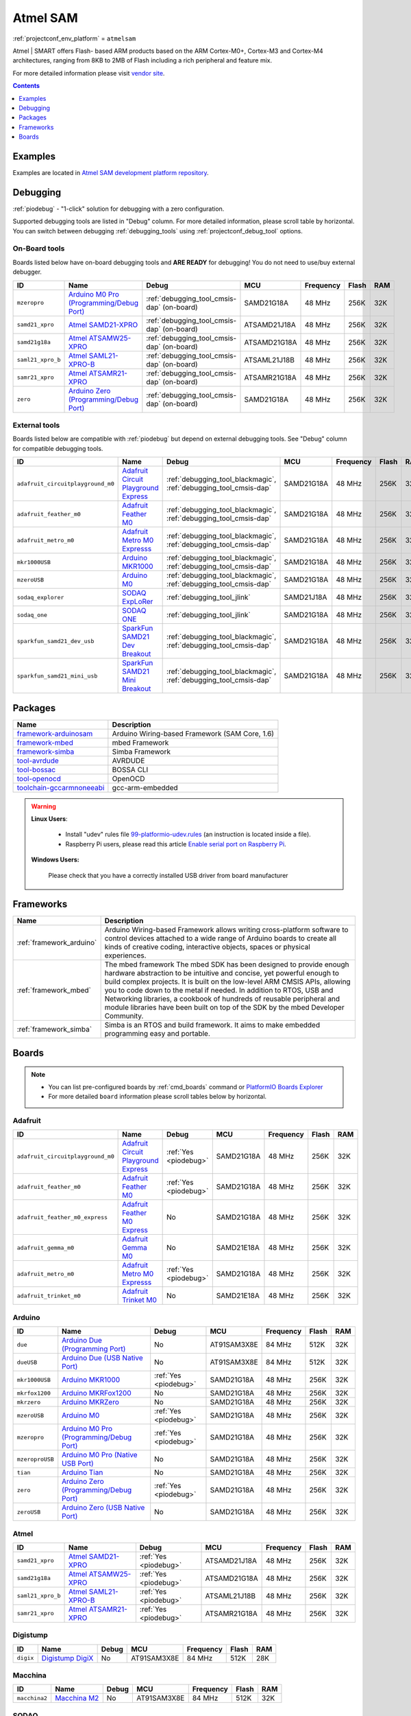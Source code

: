 ..  Copyright (c) 2014-present PlatformIO <contact@platformio.org>
    Licensed under the Apache License, Version 2.0 (the "License");
    you may not use this file except in compliance with the License.
    You may obtain a copy of the License at
       http://www.apache.org/licenses/LICENSE-2.0
    Unless required by applicable law or agreed to in writing, software
    distributed under the License is distributed on an "AS IS" BASIS,
    WITHOUT WARRANTIES OR CONDITIONS OF ANY KIND, either express or implied.
    See the License for the specific language governing permissions and
    limitations under the License.

.. _platform_atmelsam:

Atmel SAM
=========
:ref:`projectconf_env_platform` = ``atmelsam``

Atmel | SMART offers Flash- based ARM products based on the ARM Cortex-M0+, Cortex-M3 and Cortex-M4 architectures, ranging from 8KB to 2MB of Flash including a rich peripheral and feature mix.

For more detailed information please visit `vendor site <http://www.atmel.com/products/microcontrollers/arm/default.aspx?utm_source=platformio&utm_medium=docs>`_.

.. contents:: Contents
    :local:
    :depth: 1


Examples
--------

Examples are located in `Atmel SAM development platform repository <https://github.com/platformio/platform-atmelsam/tree/develop/examples?utm_source=platformio&utm_medium=docs>`_.


Debugging
---------

:ref:`piodebug` - "1-click" solution for debugging with a zero configuration.

Supported debugging tools are listed in "Debug" column. For more detailed
information, please scroll table by horizontal.
You can switch between debugging :ref:`debugging_tools` using
:ref:`projectconf_debug_tool` options.


On-Board tools
~~~~~~~~~~~~~~

Boards listed below have on-board debugging tools and **ARE READY** for debugging!
You do not need to use/buy external debugger.


.. list-table::
    :header-rows:  1

    * - ID
      - Name
      - Debug
      - MCU
      - Frequency
      - Flash
      - RAM
    * - ``mzeropro``
      - `Arduino M0 Pro (Programming/Debug Port) <https://www.arduino.cc/en/Main/ArduinoBoardM0PRO?utm_source=platformio&utm_medium=docs>`_
      - :ref:`debugging_tool_cmsis-dap` (on-board)
      - SAMD21G18A
      - 48 MHz
      - 256K
      - 32K
    * - ``samd21_xpro``
      - `Atmel SAMD21-XPRO <https://developer.mbed.org/platforms/SAMD21-XPRO/?utm_source=platformio&utm_medium=docs>`_
      - :ref:`debugging_tool_cmsis-dap` (on-board)
      - ATSAMD21J18A
      - 48 MHz
      - 256K
      - 32K
    * - ``samd21g18a``
      - `Atmel ATSAMW25-XPRO <https://developer.mbed.org/platforms/SAMW25-XPRO/?utm_source=platformio&utm_medium=docs>`_
      - :ref:`debugging_tool_cmsis-dap` (on-board)
      - ATSAMD21G18A
      - 48 MHz
      - 256K
      - 32K
    * - ``saml21_xpro_b``
      - `Atmel SAML21-XPRO-B <https://developer.mbed.org/platforms/SAML21-XPRO/?utm_source=platformio&utm_medium=docs>`_
      - :ref:`debugging_tool_cmsis-dap` (on-board)
      - ATSAML21J18B
      - 48 MHz
      - 256K
      - 32K
    * - ``samr21_xpro``
      - `Atmel ATSAMR21-XPRO <https://developer.mbed.org/platforms/SAMR21-XPRO/?utm_source=platformio&utm_medium=docs>`_
      - :ref:`debugging_tool_cmsis-dap` (on-board)
      - ATSAMR21G18A
      - 48 MHz
      - 256K
      - 32K
    * - ``zero``
      - `Arduino Zero (Programming/Debug Port) <https://www.arduino.cc/en/Main/ArduinoBoardZero?utm_source=platformio&utm_medium=docs>`_
      - :ref:`debugging_tool_cmsis-dap` (on-board)
      - SAMD21G18A
      - 48 MHz
      - 256K
      - 32K


External tools
~~~~~~~~~~~~~~

Boards listed below are compatible with :ref:`piodebug` but depend on external
debugging tools. See "Debug" column for compatible debugging tools.


.. list-table::
    :header-rows:  1

    * - ID
      - Name
      - Debug
      - MCU
      - Frequency
      - Flash
      - RAM
    * - ``adafruit_circuitplayground_m0``
      - `Adafruit Circuit Playground Express <https://www.adafruit.com/product/3000?utm_source=platformio&utm_medium=docs>`_
      - :ref:`debugging_tool_blackmagic`, :ref:`debugging_tool_cmsis-dap`
      - SAMD21G18A
      - 48 MHz
      - 256K
      - 32K
    * - ``adafruit_feather_m0``
      - `Adafruit Feather M0 <https://www.adafruit.com/product/2772?utm_source=platformio&utm_medium=docs>`_
      - :ref:`debugging_tool_blackmagic`, :ref:`debugging_tool_cmsis-dap`
      - SAMD21G18A
      - 48 MHz
      - 256K
      - 32K
    * - ``adafruit_metro_m0``
      - `Adafruit Metro M0 Expresss <https://www.adafruit.com/product/3505?utm_source=platformio&utm_medium=docs>`_
      - :ref:`debugging_tool_blackmagic`, :ref:`debugging_tool_cmsis-dap`
      - SAMD21G18A
      - 48 MHz
      - 256K
      - 32K
    * - ``mkr1000USB``
      - `Arduino MKR1000 <https://www.arduino.cc/en/Main/ArduinoMKR1000?utm_source=platformio&utm_medium=docs>`_
      - :ref:`debugging_tool_blackmagic`, :ref:`debugging_tool_cmsis-dap`
      - SAMD21G18A
      - 48 MHz
      - 256K
      - 32K
    * - ``mzeroUSB``
      - `Arduino M0 <https://www.arduino.cc/en/Main/ArduinoBoardM0?utm_source=platformio&utm_medium=docs>`_
      - :ref:`debugging_tool_blackmagic`, :ref:`debugging_tool_cmsis-dap`
      - SAMD21G18A
      - 48 MHz
      - 256K
      - 32K
    * - ``sodaq_explorer``
      - `SODAQ ExpLoRer <http://support.sodaq.com/sodaq-one/explorer/?utm_source=platformio&utm_medium=docs>`_
      - :ref:`debugging_tool_jlink`
      - SAMD21J18A
      - 48 MHz
      - 256K
      - 32K
    * - ``sodaq_one``
      - `SODAQ ONE <http://support.sodaq.com/sodaq-one/?utm_source=platformio&utm_medium=docs>`_
      - :ref:`debugging_tool_jlink`
      - SAMD21G18A
      - 48 MHz
      - 256K
      - 32K
    * - ``sparkfun_samd21_dev_usb``
      - `SparkFun SAMD21 Dev Breakout <https://www.sparkfun.com/products/13672?utm_source=platformio&utm_medium=docs>`_
      - :ref:`debugging_tool_blackmagic`, :ref:`debugging_tool_cmsis-dap`
      - SAMD21G18A
      - 48 MHz
      - 256K
      - 32K
    * - ``sparkfun_samd21_mini_usb``
      - `SparkFun SAMD21 Mini Breakout <https://www.sparkfun.com/products/13664?utm_source=platformio&utm_medium=docs>`_
      - :ref:`debugging_tool_blackmagic`, :ref:`debugging_tool_cmsis-dap`
      - SAMD21G18A
      - 48 MHz
      - 256K
      - 32K


Packages
--------

.. list-table::
    :header-rows:  1

    * - Name
      - Description

    * - `framework-arduinosam <http://arduino.cc/en/Reference/HomePage?utm_source=platformio&utm_medium=docs>`__
      - Arduino Wiring-based Framework (SAM Core, 1.6)

    * - `framework-mbed <http://mbed.org?utm_source=platformio&utm_medium=docs>`__
      - mbed Framework

    * - `framework-simba <https://github.com/eerimoq/simba?utm_source=platformio&utm_medium=docs>`__
      - Simba Framework

    * - `tool-avrdude <http://www.nongnu.org/avrdude/?utm_source=platformio&utm_medium=docs>`__
      - AVRDUDE

    * - `tool-bossac <https://sourceforge.net/projects/b-o-s-s-a/?utm_source=platformio&utm_medium=docs>`__
      - BOSSA CLI

    * - `tool-openocd <http://openocd.org?utm_source=platformio&utm_medium=docs>`__
      - OpenOCD

    * - `toolchain-gccarmnoneeabi <https://launchpad.net/gcc-arm-embedded?utm_source=platformio&utm_medium=docs>`__
      - gcc-arm-embedded

.. warning::
    **Linux Users**:

        * Install "udev" rules file `99-platformio-udev.rules <https://github.com/platformio/platformio-core/blob/develop/scripts/99-platformio-udev.rules>`_
          (an instruction is located inside a file).
        * Raspberry Pi users, please read this article
          `Enable serial port on Raspberry Pi <https://hallard.me/enable-serial-port-on-raspberry-pi/>`__.


    **Windows Users:**

        Please check that you have a correctly installed USB driver from board
        manufacturer


Frameworks
----------
.. list-table::
    :header-rows:  1

    * - Name
      - Description

    * - :ref:`framework_arduino`
      - Arduino Wiring-based Framework allows writing cross-platform software to control devices attached to a wide range of Arduino boards to create all kinds of creative coding, interactive objects, spaces or physical experiences.

    * - :ref:`framework_mbed`
      - The mbed framework The mbed SDK has been designed to provide enough hardware abstraction to be intuitive and concise, yet powerful enough to build complex projects. It is built on the low-level ARM CMSIS APIs, allowing you to code down to the metal if needed. In addition to RTOS, USB and Networking libraries, a cookbook of hundreds of reusable peripheral and module libraries have been built on top of the SDK by the mbed Developer Community.

    * - :ref:`framework_simba`
      - Simba is an RTOS and build framework. It aims to make embedded programming easy and portable.

Boards
------

.. note::
    * You can list pre-configured boards by :ref:`cmd_boards` command or
      `PlatformIO Boards Explorer <http://platformio.org/boards>`_
    * For more detailed ``board`` information please scroll tables below by
      horizontal.

Adafruit
~~~~~~~~

.. list-table::
    :header-rows:  1

    * - ID
      - Name
      - Debug
      - MCU
      - Frequency
      - Flash
      - RAM
    * - ``adafruit_circuitplayground_m0``
      - `Adafruit Circuit Playground Express <https://www.adafruit.com/product/3000?utm_source=platformio&utm_medium=docs>`_
      - :ref:`Yes <piodebug>`
      - SAMD21G18A
      - 48 MHz
      - 256K
      - 32K
    * - ``adafruit_feather_m0``
      - `Adafruit Feather M0 <https://www.adafruit.com/product/2772?utm_source=platformio&utm_medium=docs>`_
      - :ref:`Yes <piodebug>`
      - SAMD21G18A
      - 48 MHz
      - 256K
      - 32K
    * - ``adafruit_feather_m0_express``
      - `Adafruit Feather M0 Express <https://www.adafruit.com/product/3403?utm_source=platformio&utm_medium=docs>`_
      - No
      - SAMD21G18A
      - 48 MHz
      - 256K
      - 32K
    * - ``adafruit_gemma_m0``
      - `Adafruit Gemma M0 <https://www.adafruit.com/product/3501?utm_source=platformio&utm_medium=docs>`_
      - No
      - SAMD21E18A
      - 48 MHz
      - 256K
      - 32K
    * - ``adafruit_metro_m0``
      - `Adafruit Metro M0 Expresss <https://www.adafruit.com/product/3505?utm_source=platformio&utm_medium=docs>`_
      - :ref:`Yes <piodebug>`
      - SAMD21G18A
      - 48 MHz
      - 256K
      - 32K
    * - ``adafruit_trinket_m0``
      - `Adafruit Trinket M0 <https://www.adafruit.com/product/3500?utm_source=platformio&utm_medium=docs>`_
      - No
      - SAMD21E18A
      - 48 MHz
      - 256K
      - 32K

Arduino
~~~~~~~

.. list-table::
    :header-rows:  1

    * - ID
      - Name
      - Debug
      - MCU
      - Frequency
      - Flash
      - RAM
    * - ``due``
      - `Arduino Due (Programming Port) <https://www.arduino.cc/en/Main/ArduinoBoardDue?utm_source=platformio&utm_medium=docs>`_
      - No
      - AT91SAM3X8E
      - 84 MHz
      - 512K
      - 32K
    * - ``dueUSB``
      - `Arduino Due (USB Native Port) <https://www.arduino.cc/en/Main/ArduinoBoardDue?utm_source=platformio&utm_medium=docs>`_
      - No
      - AT91SAM3X8E
      - 84 MHz
      - 512K
      - 32K
    * - ``mkr1000USB``
      - `Arduino MKR1000 <https://www.arduino.cc/en/Main/ArduinoMKR1000?utm_source=platformio&utm_medium=docs>`_
      - :ref:`Yes <piodebug>`
      - SAMD21G18A
      - 48 MHz
      - 256K
      - 32K
    * - ``mkrfox1200``
      - `Arduino MKRFox1200 <https://www.arduino.cc/en/Main.ArduinoBoardMKRFox1200?utm_source=platformio&utm_medium=docs>`_
      - No
      - SAMD21G18A
      - 48 MHz
      - 256K
      - 32K
    * - ``mkrzero``
      - `Arduino MKRZero <https://www.arduino.cc/en/Main/ArduinoBoardMKRZero?utm_source=platformio&utm_medium=docs>`_
      - No
      - SAMD21G18A
      - 48 MHz
      - 256K
      - 32K
    * - ``mzeroUSB``
      - `Arduino M0 <https://www.arduino.cc/en/Main/ArduinoBoardM0?utm_source=platformio&utm_medium=docs>`_
      - :ref:`Yes <piodebug>`
      - SAMD21G18A
      - 48 MHz
      - 256K
      - 32K
    * - ``mzeropro``
      - `Arduino M0 Pro (Programming/Debug Port) <https://www.arduino.cc/en/Main/ArduinoBoardM0PRO?utm_source=platformio&utm_medium=docs>`_
      - :ref:`Yes <piodebug>`
      - SAMD21G18A
      - 48 MHz
      - 256K
      - 32K
    * - ``mzeroproUSB``
      - `Arduino M0 Pro (Native USB Port) <https://www.arduino.cc/en/Main/ArduinoBoardM0PRO?utm_source=platformio&utm_medium=docs>`_
      - No
      - SAMD21G18A
      - 48 MHz
      - 256K
      - 32K
    * - ``tian``
      - `Arduino Tian <https://www.arduino.cc/en/Main/ArduinoBoardTian?utm_source=platformio&utm_medium=docs>`_
      - No
      - SAMD21G18A
      - 48 MHz
      - 256K
      - 32K
    * - ``zero``
      - `Arduino Zero (Programming/Debug Port) <https://www.arduino.cc/en/Main/ArduinoBoardZero?utm_source=platformio&utm_medium=docs>`_
      - :ref:`Yes <piodebug>`
      - SAMD21G18A
      - 48 MHz
      - 256K
      - 32K
    * - ``zeroUSB``
      - `Arduino Zero (USB Native Port) <https://www.arduino.cc/en/Main/ArduinoBoardZero?utm_source=platformio&utm_medium=docs>`_
      - No
      - SAMD21G18A
      - 48 MHz
      - 256K
      - 32K

Atmel
~~~~~

.. list-table::
    :header-rows:  1

    * - ID
      - Name
      - Debug
      - MCU
      - Frequency
      - Flash
      - RAM
    * - ``samd21_xpro``
      - `Atmel SAMD21-XPRO <https://developer.mbed.org/platforms/SAMD21-XPRO/?utm_source=platformio&utm_medium=docs>`_
      - :ref:`Yes <piodebug>`
      - ATSAMD21J18A
      - 48 MHz
      - 256K
      - 32K
    * - ``samd21g18a``
      - `Atmel ATSAMW25-XPRO <https://developer.mbed.org/platforms/SAMW25-XPRO/?utm_source=platformio&utm_medium=docs>`_
      - :ref:`Yes <piodebug>`
      - ATSAMD21G18A
      - 48 MHz
      - 256K
      - 32K
    * - ``saml21_xpro_b``
      - `Atmel SAML21-XPRO-B <https://developer.mbed.org/platforms/SAML21-XPRO/?utm_source=platformio&utm_medium=docs>`_
      - :ref:`Yes <piodebug>`
      - ATSAML21J18B
      - 48 MHz
      - 256K
      - 32K
    * - ``samr21_xpro``
      - `Atmel ATSAMR21-XPRO <https://developer.mbed.org/platforms/SAMR21-XPRO/?utm_source=platformio&utm_medium=docs>`_
      - :ref:`Yes <piodebug>`
      - ATSAMR21G18A
      - 48 MHz
      - 256K
      - 32K

Digistump
~~~~~~~~~

.. list-table::
    :header-rows:  1

    * - ID
      - Name
      - Debug
      - MCU
      - Frequency
      - Flash
      - RAM
    * - ``digix``
      - `Digistump DigiX <http://digistump.com/products/50?utm_source=platformio&utm_medium=docs>`_
      - No
      - AT91SAM3X8E
      - 84 MHz
      - 512K
      - 28K

Macchina
~~~~~~~~

.. list-table::
    :header-rows:  1

    * - ID
      - Name
      - Debug
      - MCU
      - Frequency
      - Flash
      - RAM
    * - ``macchina2``
      - `Macchina M2 <https://www.macchina.cc?utm_source=platformio&utm_medium=docs>`_
      - No
      - AT91SAM3X8E
      - 84 MHz
      - 512K
      - 32K

SODAQ
~~~~~

.. list-table::
    :header-rows:  1

    * - ID
      - Name
      - Debug
      - MCU
      - Frequency
      - Flash
      - RAM
    * - ``sodaq_autonomo``
      - `SODAQ Autonomo <http://support.sodaq.com/sodaq-one/autonomo/getting-started-autonomo/?utm_source=platformio&utm_medium=docs>`_
      - No
      - SAMD21J18A
      - 48 MHz
      - 256K
      - 32K
    * - ``sodaq_explorer``
      - `SODAQ ExpLoRer <http://support.sodaq.com/sodaq-one/explorer/?utm_source=platformio&utm_medium=docs>`_
      - :ref:`Yes <piodebug>`
      - SAMD21J18A
      - 48 MHz
      - 256K
      - 32K
    * - ``sodaq_one``
      - `SODAQ ONE <http://support.sodaq.com/sodaq-one/?utm_source=platformio&utm_medium=docs>`_
      - :ref:`Yes <piodebug>`
      - SAMD21G18A
      - 48 MHz
      - 256K
      - 32K

SainSmart
~~~~~~~~~

.. list-table::
    :header-rows:  1

    * - ID
      - Name
      - Debug
      - MCU
      - Frequency
      - Flash
      - RAM
    * - ``sainSmartDue``
      - `SainSmart Due (Programming Port) <http://www.sainsmart.com/arduino/control-boards/sainsmart-due-atmel-sam3x8e-arm-cortex-m3-board-black.html?utm_source=platformio&utm_medium=docs>`_
      - No
      - AT91SAM3X8E
      - 84 MHz
      - 512K
      - 32K
    * - ``sainSmartDueUSB``
      - `SainSmart Due (USB Native Port) <http://www.sainsmart.com/arduino/control-boards/sainsmart-due-atmel-sam3x8e-arm-cortex-m3-board-black.html?utm_source=platformio&utm_medium=docs>`_
      - No
      - AT91SAM3X8E
      - 84 MHz
      - 512K
      - 32K

SparkFun
~~~~~~~~

.. list-table::
    :header-rows:  1

    * - ID
      - Name
      - Debug
      - MCU
      - Frequency
      - Flash
      - RAM
    * - ``sparkfun_samd21_dev_usb``
      - `SparkFun SAMD21 Dev Breakout <https://www.sparkfun.com/products/13672?utm_source=platformio&utm_medium=docs>`_
      - :ref:`Yes <piodebug>`
      - SAMD21G18A
      - 48 MHz
      - 256K
      - 32K
    * - ``sparkfun_samd21_mini_usb``
      - `SparkFun SAMD21 Mini Breakout <https://www.sparkfun.com/products/13664?utm_source=platformio&utm_medium=docs>`_
      - :ref:`Yes <piodebug>`
      - SAMD21G18A
      - 48 MHz
      - 256K
      - 32K
